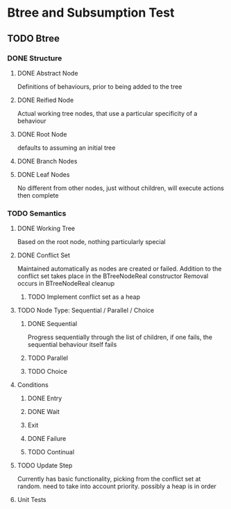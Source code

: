 * Btree and Subsumption Test
** TODO Btree
*** DONE Structure
**** DONE Abstract Node
Definitions of behaviours, prior to being added to the tree
**** DONE Reified Node
Actual working tree nodes, that use a particular specificity of a behaviour
**** DONE Root Node
defaults to assuming an initial tree
**** DONE Branch Nodes

**** DONE Leaf Nodes
No different from other nodes, just without children, will execute actions then complete
*** TODO Semantics
**** DONE Working Tree
Based on the root node, nothing particularly special
**** DONE Conflict Set
Maintained automatically as nodes are created or failed.
Addition to the conflict set takes place in the BTreeNodeReal constructor
Removal occurs in BTreeNodeReal cleanup
***** TODO Implement conflict set as a heap
**** TODO Node Type: Sequential / Parallel / Choice
***** DONE Sequential
Progress sequentially through the list of children, 
if one fails, the sequential behaviour itself fails
***** TODO Parallel
***** TODO Choice
**** Conditions
***** DONE Entry
***** DONE Wait
***** Exit
***** DONE Failure
***** TODO Continual
**** TODO Update Step
Currently has basic functionality, picking from the conflict set at random. need to 
take into account priority. possibly a heap is in order
**** Unit Tests

